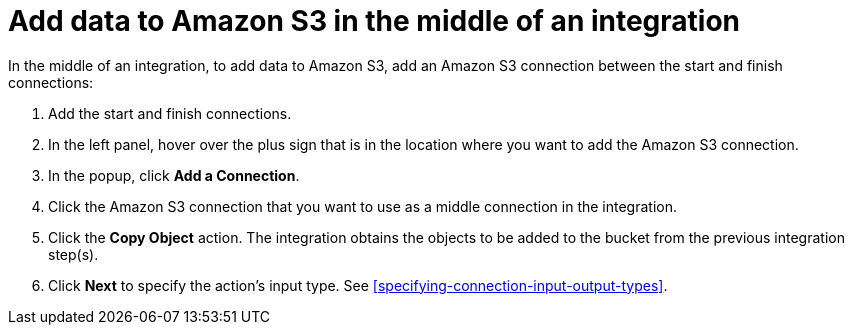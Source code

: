 [id='adding-s3-connection-middle']
= Add data to Amazon S3 in the middle of an integration

:context: middle
In the middle of an integration, to add data to Amazon S3, 
add an Amazon S3 connection between the start and
finish connections:

. Add the start and finish connections.
. In the left panel, hover over the plus sign that is in the location
where you want to add the Amazon S3 connection.
. In the popup, click *Add a Connection*.
. Click the Amazon S3 connection that you want to use as a middle
connection in the integration.
. Click the *Copy Object* action.
The integration obtains the objects to be added to the bucket from the
previous integration step(s). 
. Click *Next* to specify the action's input type. See 
<<specifying-connection-input-output-types>>.
